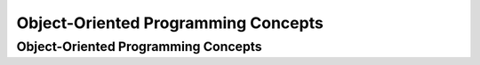 .. This file is part of the OpenDSA eTextbook project. See
.. http://algoviz.org/OpenDSA for more details.
.. Copyright (c) 2012-2016 by the OpenDSA Project Contributors, and
.. distributed under an MIT open source license.

.. avmetadata::
   :author: Ehsand Elgendi
   :requires:
   :satisfies:
   :topic: Concept Maps

Object-Oriented Programming Concepts
====================================

Object-Oriented Programming Concepts
------------------------------------

.. avembed:: Exercises/CMP/CMoopSumm.html ka
   :long_name: Concept map OOP exercises
